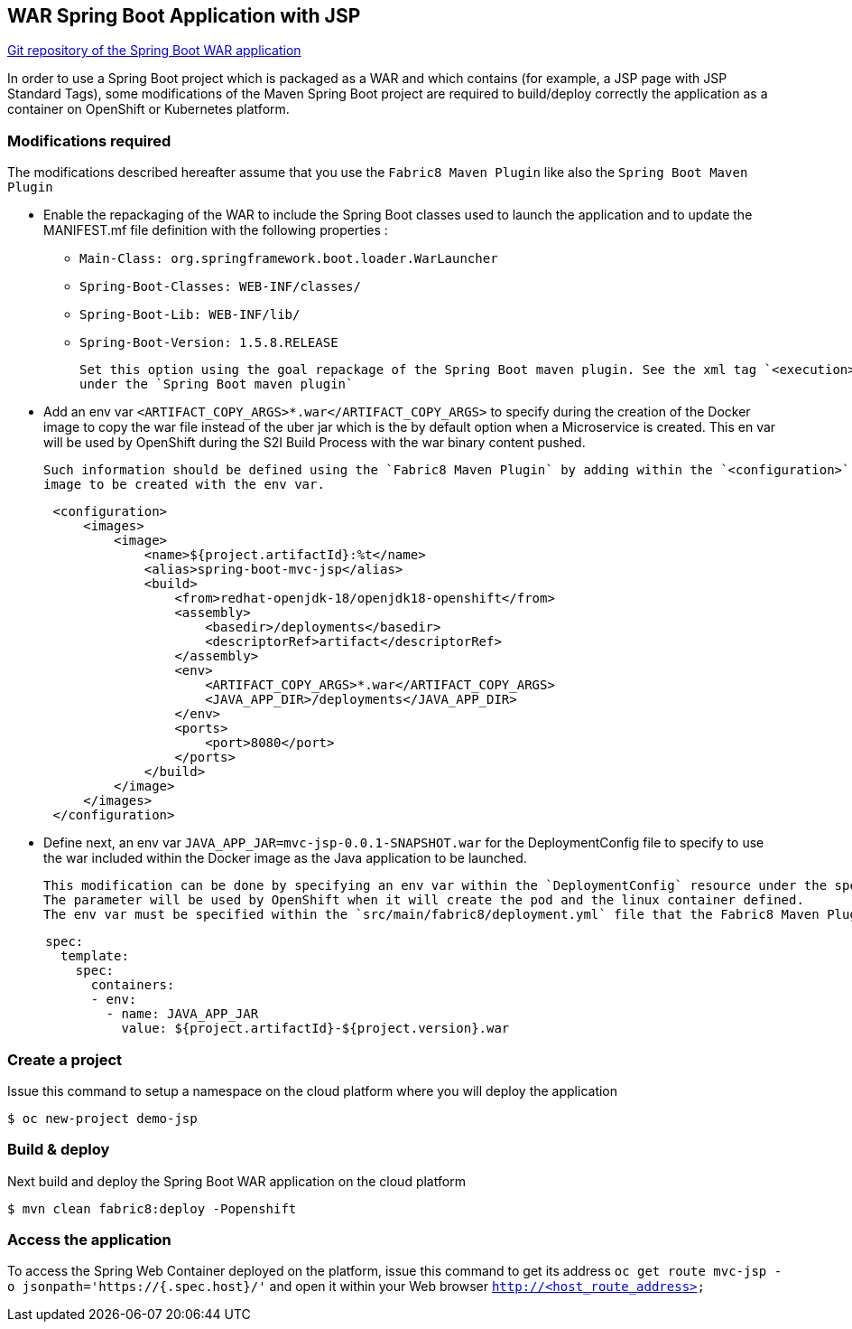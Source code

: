 :page-layout: default
:page-title: war-jsp
:page-permalink: /guides/war-jsp

== WAR Spring Boot Application with JSP

https://github.com/snowdrop/spring-boot-mvc-jsp[Git repository of the Spring Boot WAR application]

In order to use a Spring Boot project which is packaged as a WAR and which contains (for example, a JSP page with JSP Standard Tags), some modifications of the Maven Spring Boot project are required to build/deploy correctly the application as a container on OpenShift or Kubernetes platform.

=== Modifications required

The modifications described hereafter assume that you use the `Fabric8 Maven Plugin` like also the `Spring Boot Maven Plugin`

* Enable the repackaging of the WAR to include the Spring Boot classes used to launch the application and to update
  the MANIFEST.mf file definition with the following properties :

  - `Main-Class: org.springframework.boot.loader.WarLauncher`
  - `Spring-Boot-Classes: WEB-INF/classes/`
  - `Spring-Boot-Lib: WEB-INF/lib/`
  - `Spring-Boot-Version: 1.5.8.RELEASE`

  Set this option using the goal repackage of the Spring Boot maven plugin. See the xml tag `<execution><execution><goals><goal>repackage</goal>` defined
  under the `Spring Boot maven plugin`

* Add an env var `<ARTIFACT_COPY_ARGS>*.war</ARTIFACT_COPY_ARGS>` to specify during the creation of the Docker image to copy the war file instead of the
  uber jar which is the by default option when a Microservice is created. This en var will be used by OpenShift during the S2I Build Process with the war binary content
  pushed.

  Such information should be defined using the `Fabric8 Maven Plugin` by adding within the `<configuration>` xml tag, the definition of the Docker
  image to be created with the env var.

[source,xml,options="nowrap",subs="attributes+"]
----
      <configuration>
          <images>
              <image>
                  <name>${project.artifactId}:%t</name>
                  <alias>spring-boot-mvc-jsp</alias>
                  <build>
                      <from>redhat-openjdk-18/openjdk18-openshift</from>
                      <assembly>
                          <basedir>/deployments</basedir>
                          <descriptorRef>artifact</descriptorRef>
                      </assembly>
                      <env>
                          <ARTIFACT_COPY_ARGS>*.war</ARTIFACT_COPY_ARGS>
                          <JAVA_APP_DIR>/deployments</JAVA_APP_DIR>
                      </env>
                      <ports>
                          <port>8080</port>
                      </ports>
                  </build>
              </image>
          </images>
      </configuration>
----

* Define next, an env var `JAVA_APP_JAR=mvc-jsp-0.0.1-SNAPSHOT.war` for the DeploymentConfig file to specify to use the war included within the Docker image
  as the Java application to be launched.

  This modification can be done by specifying an env var within the `DeploymentConfig` resource under the specification of the container to be created.
  The parameter will be used by OpenShift when it will create the pod and the linux container defined.
  The env var must be specified within the `src/main/fabric8/deployment.yml` file that the Fabric8 Maven Plugin will use.

[source,yaml]
----
     spec:
       template:
         spec:
           containers:
           - env:
             - name: JAVA_APP_JAR
               value: ${project.artifactId}-${project.version}.war
----


=== Create a project

Issue this command to setup a namespace on the cloud platform where you will deploy the application

[source,bash,options="nowrap",subs="attributes+"]
----
$ oc new-project demo-jsp
----

=== Build & deploy

Next build and deploy the Spring Boot WAR application on the cloud platform

[source,bash,options="nowrap",subs="attributes+"]
----
$ mvn clean fabric8:deploy -Popenshift
----

=== Access the application

To access the Spring Web Container deployed on the platform, issue this command to get its address `oc get route mvc-jsp -o jsonpath='https://{.spec.host}/'`
and open it within your Web browser `http://<host_route_address>`
